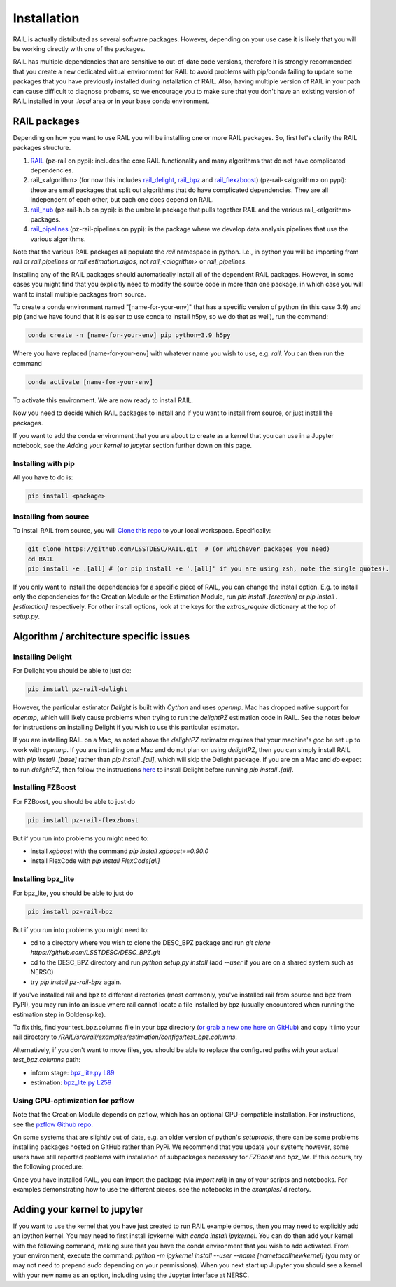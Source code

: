 ************
Installation
************

RAIL is actually distributed as several software packages.   However, depending on your use case it is likely that you will be working directly with one of the packages.

RAIL has multiple dependencies that are sensitive to out-of-date code versions, therefore it is strongly recommended that you create a new dedicated virtual environment for RAIL to avoid problems with pip/conda failing to update some packages that you have previously installed during installation of RAIL.  Also, having multiple version of RAIL in your path can cause difficult to diagnose probems, so we encourage you to make sure that you don't have an existing version of RAIL installed in your `.local` area or in your base conda environment.

RAIL packages
=============

Depending on how you want to use RAIL you will be installing one or more RAIL packages.  So, first let's clarify the
RAIL packages structure.

1. `RAIL <https://github.com/LSSTDESC/RAIL/>`_ (pz-rail on pypi): includes the core RAIL functionality and many algorithms that do not have complicated dependencies.
2. rail_<algorithm> (for now this includes `rail_delight <https://github.com/LSSTDESC/rail_delight>`_, `rail_bpz <https://github.com/LSSTDESC/rail_bpz>`_ and `rail_flexzboost <https://github.com/LSSTDESC/rail_flexzboost>`_)  (pz-rail-<algorithm> on pypi): these are small packages that split out algorithms that do have complicated dependencies.  They are all independent of each other, but each one does depend on RAIL.
3. `rail_hub <https://github.com/LSSTDESC/rail_hub/>`_ (pz-rail-hub on pypi): is the umbrella package that pulls together RAIL and the various rail_<algorithm> packages.
4. `rail_pipelines <https://github.com/LSSTDESC/rail_pipelines/>`_ (pz-rail-pipelines on pypi): is the package where we develop data analysis pipelines that use the various algorithms.

Note that the various RAIL packages all populate the `rail` namespace in python.   I.e., in python you will be importing from `rail` or `rail.pipelines` or `rail.estimation.algos`, not `rail_<alogrithm>` or `rail_pipelines`. 
   
Installing any of the RAIL packages should automatically install all of the dependent RAIL packages.  However, in some cases you might find that you explicitly need to modify the source code in more than one package, in which case you will want to install multiple packages from source.

To create a conda environment named "[name-for-your-env]" that has a specific version of python (in this case 3.9) and pip (and we have found that it is eaiser to use conda to install h5py, so we do that as well), run the command:

.. code-block:: bash

    conda create -n [name-for-your-env] pip python=3.9 h5py
    
Where you have replaced [name-for-your-env] with whatever name you wish to use, e.g. `rail`.
You can then run the command

.. code-block:: bash

    conda activate [name-for-your-env]

To activate this environment.  We are now ready to install RAIL.

Now you need to decide which RAIL packages to install and if you want to install from source, or just install the packages.

If you want to add the conda environment that you are about to create as a kernel that you can use in a Jupyter notebook, see the `Adding your kernel to jupyter` section further down on this page.


Installing with pip
-------------------

All you have to do is:

.. code-block:: bash

    pip install <package>


Installing from source
----------------------

To install RAIL from source, you will `Clone this repo <https://docs.github.com/en/github/creating-cloning-and-archiving-repositories/cloning-a-repository-from-github/cloning-a-repository>`_ to your local workspace.  Specifically:

.. code-block:: bash

    git clone https://github.com/LSSTDESC/RAIL.git  # (or whichever packages you need)
    cd RAIL
    pip install -e .[all] # (or pip install -e '.[all]' if you are using zsh, note the single quotes). 


If you only want to install the dependencies for a specific piece of RAIL, you can change the install option. E.g. to install only the dependencies for the Creation Module or the Estimation Module, run `pip install .[creation]` or `pip install .[estimation]` respectively. For other install options, look at the keys for the `extras_require` dictionary at the top of `setup.py`.



Algorithm / architecture specific issues
========================================


Installing Delight
------------------

For Delight you should be able to just do:

.. code-block:: bash

    pip install pz-rail-delight

However, the particular estimator `Delight` is built with `Cython` and uses `openmp`.  Mac has dropped native support for `openmp`, which will likely cause problems when trying to run the `delightPZ` estimation code in RAIL.  See the notes below for instructions on installing Delight if you wish to use this particular estimator.

If you are installing RAIL on a Mac, as noted above the `delightPZ` estimator requires that your machine's `gcc` be set up to work with `openmp`. If you are installing on a Mac and do not plan on using `delightPZ`, then you can simply install RAIL with `pip install .[base]` rather than `pip install .[all]`, which will skip the Delight package.  If you are on a Mac and *do* expect to run `delightPZ`, then follow the instructions `here <https://github.com/LSSTDESC/Delight/blob/master/Mac_installation.md>`_ to install Delight before running `pip install .[all]`.

    
Installing FZBoost
------------------

For FZBoost, you should be able to just do

.. code-block:: bash

    pip install pz-rail-flexzboost

But if you run into problems you might need to:

- install `xgboost` with the command `pip install xgboost==0.90.0`
- install FlexCode with `pip install FlexCode[all]`


Installing bpz_lite
-------------------

For bpz_lite, you should be able to just do

.. code-block:: bash

    pip install pz-rail-bpz

But if you run into problems you might need to:

- cd to a directory where you wish to clone the DESC_BPZ package and run `git clone https://github.com/LSSTDESC/DESC_BPZ.git`
- cd to the DESC_BPZ directory and run `python setup.py install` (add `--user` if you are on a shared system such as NERSC)
- try `pip install pz-rail-bpz` again.

If you've installed rail and bpz to different directories (most commonly, you've installed rail from 
source and bpz from PyPI), you may run into an issue where rail cannot locate a file installed by bpz 
(usually encountered when running the estimation step in Goldenspike). 

To fix this, find your test_bpz.columns file in your bpz directory (`or grab a new one here on 
GitHub <https://github.com/LSSTDESC/rail_bpz/blob/main/src/rail/examples/estimation/configs/test_bpz.columns>`_) 
and copy it into your rail directory to `/RAIL/src/rail/examples/estimation/configs/test_bpz.columns`.

Alternatively, if you don't want to move files, you should be able to replace the configured paths with 
your actual `test_bpz.columns` path:

* inform stage: `bpz_lite.py L89 <https://github.com/LSSTDESC/rail_bpz/blob/65870ffd93ba35356a1af44104a0a78530085789/src/rail/estimation/algos/bpz_lite.py#L89>`_

* estimation: `bpz_lite.py L259 <https://github.com/LSSTDESC/rail_bpz/blob/65870ffd93ba35356a1af44104a0a78530085789/src/rail/estimation/algos/bpz_lite.py#L259>`_



Using GPU-optimization for pzflow
---------------------------------

Note that the Creation Module depends on pzflow, which has an optional GPU-compatible installation.
For instructions, see the `pzflow Github repo <https://github.com/jfcrenshaw/pzflow/>`_.

On some systems that are slightly out of date, e.g. an older version of python's `setuptools`, there can be some problems installing packages hosted on GitHub rather than PyPi.  We recommend that you update your system; however, some users have still reported problems with installation of subpackages necessary for `FZBoost` and `bpz_lite`.  If this occurs, try the following procedure:

Once you have installed RAIL, you can import the package (via `import rail`) in any of your scripts and notebooks.
For examples demonstrating how to use the different pieces, see the notebooks in the `examples/` directory.


Adding your kernel to jupyter
=============================
If you want to use the kernel that you have just created to run RAIL example demos, then you may need to explicitly add an ipython kernel.  You may need to first install ipykernel with `conda install ipykernel`.  You can do then add your kernel with the following command, making sure that you have the conda environment that you wish to add activated.  From your environment, execute the command:
`python -m ipykernel install --user --name [nametocallnewkernel]`
(you may or may not need to prepend `sudo` depending on your permissions).  When you next start up Jupyter you should see a kernel with your new name as an option, including using the Jupyter interface at NERSC.

